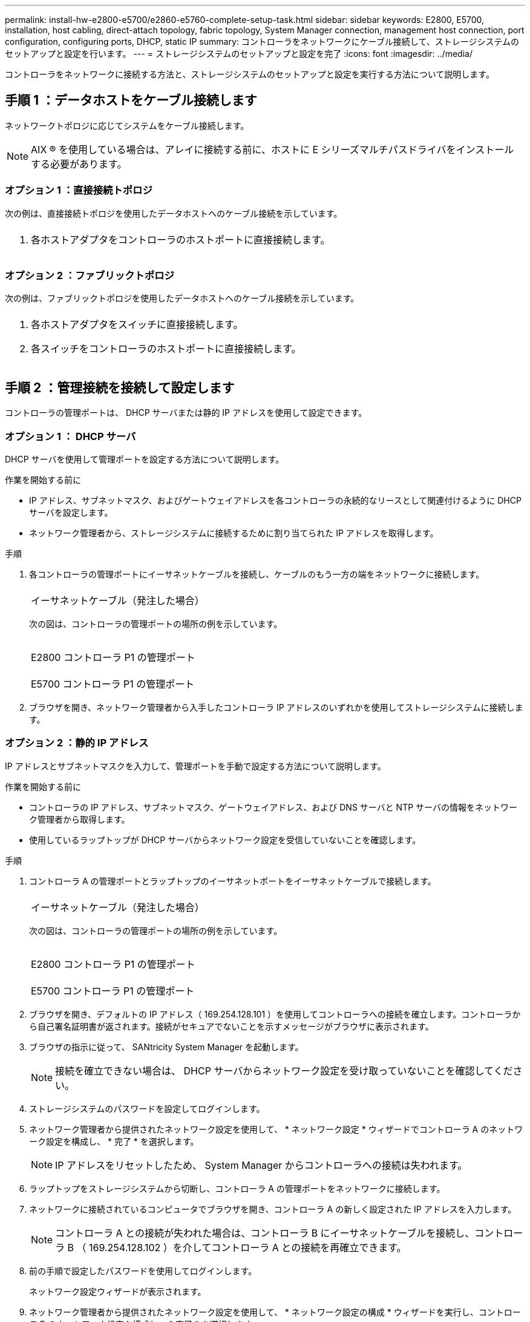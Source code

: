 ---
permalink: install-hw-e2800-e5700/e2860-e5760-complete-setup-task.html 
sidebar: sidebar 
keywords: E2800, E5700, installation, host cabling, direct-attach topology, fabric topology, System Manager connection, management host connection, port configuration, configuring ports, DHCP, static IP 
summary: コントローラをネットワークにケーブル接続して、ストレージシステムのセットアップと設定を行います。 
---
= ストレージシステムのセットアップと設定を完了
:icons: font
:imagesdir: ../media/


[role="lead"]
コントローラをネットワークに接続する方法と、ストレージシステムのセットアップと設定を実行する方法について説明します。



== 手順 1 ：データホストをケーブル接続します

ネットワークトポロジに応じてシステムをケーブル接続します。


NOTE: AIX ® を使用している場合は、アレイに接続する前に、ホストに E シリーズマルチパスドライバをインストールする必要があります。



=== オプション 1 ：直接接続トポロジ

次の例は、直接接続トポロジを使用したデータホストへのケーブル接続を示しています。

|===


 a| 
image:../media/trafford_direct.png[""]
 a| 
. 各ホストアダプタをコントローラのホストポートに直接接続します。


|===


=== オプション 2 ：ファブリックトポロジ

次の例は、ファブリックトポロジを使用したデータホストへのケーブル接続を示しています。

|===


 a| 
image:../media/trafford_direct.png[""]
 a| 
. 各ホストアダプタをスイッチに直接接続します。
. 各スイッチをコントローラのホストポートに直接接続します。


|===


== 手順 2 ：管理接続を接続して設定します

コントローラの管理ポートは、 DHCP サーバまたは静的 IP アドレスを使用して設定できます。



=== オプション 1 ： DHCP サーバ

DHCP サーバを使用して管理ポートを設定する方法について説明します。

.作業を開始する前に
* IP アドレス、サブネットマスク、およびゲートウェイアドレスを各コントローラの永続的なリースとして関連付けるように DHCP サーバを設定します。
* ネットワーク管理者から、ストレージシステムに接続するために割り当てられた IP アドレスを取得します。


.手順
. 各コントローラの管理ポートにイーサネットケーブルを接続し、ケーブルのもう一方の端をネットワークに接続します。
+
|===


 a| 
image:../media/cable_ethernet_inst-hw-e2800-e5700.png[""]
 a| 
イーサネットケーブル（発注した場合）

|===
+
次の図は、コントローラの管理ポートの場所の例を示しています。

+
|===


 a| 
image:../media/e2800_mgmt_ports.png[""]

E2800 コントローラ P1 の管理ポート
 a| 
image:../media/e5700_mgmt_ports.png[""]

E5700 コントローラ P1 の管理ポート

|===
. ブラウザを開き、ネットワーク管理者から入手したコントローラ IP アドレスのいずれかを使用してストレージシステムに接続します。




=== オプション 2 ：静的 IP アドレス

IP アドレスとサブネットマスクを入力して、管理ポートを手動で設定する方法について説明します。

.作業を開始する前に
* コントローラの IP アドレス、サブネットマスク、ゲートウェイアドレス、および DNS サーバと NTP サーバの情報をネットワーク管理者から取得します。
* 使用しているラップトップが DHCP サーバからネットワーク設定を受信していないことを確認します。


.手順
. コントローラ A の管理ポートとラップトップのイーサネットポートをイーサネットケーブルで接続します。
+
|===


 a| 
image:../media/cable_ethernet_inst-hw-e2800-e5700.png[""]
 a| 
イーサネットケーブル（発注した場合）

|===
+
次の図は、コントローラの管理ポートの場所の例を示しています。

+
|===


 a| 
image:../media/e2800_mgmt_ports.png[""]

E2800 コントローラ P1 の管理ポート
 a| 
image:../media/e5700_mgmt_ports.png[""]

E5700 コントローラ P1 の管理ポート

|===
. ブラウザを開き、デフォルトの IP アドレス（ 169.254.128.101 ）を使用してコントローラへの接続を確立します。コントローラから自己署名証明書が返されます。接続がセキュアでないことを示すメッセージがブラウザに表示されます。
. ブラウザの指示に従って、 SANtricity System Manager を起動します。
+

NOTE: 接続を確立できない場合は、 DHCP サーバからネットワーク設定を受け取っていないことを確認してください。

. ストレージシステムのパスワードを設定してログインします。
. ネットワーク管理者から提供されたネットワーク設定を使用して、 * ネットワーク設定 * ウィザードでコントローラ A のネットワーク設定を構成し、 * 完了 * を選択します。
+

NOTE: IP アドレスをリセットしたため、 System Manager からコントローラへの接続は失われます。

. ラップトップをストレージシステムから切断し、コントローラ A の管理ポートをネットワークに接続します。
. ネットワークに接続されているコンピュータでブラウザを開き、コントローラ A の新しく設定された IP アドレスを入力します。
+

NOTE: コントローラ A との接続が失われた場合は、コントローラ B にイーサネットケーブルを接続し、コントローラ B （ 169.254.128.102 ）を介してコントローラ A との接続を再確立できます。

. 前の手順で設定したパスワードを使用してログインします。
+
ネットワーク設定ウィザードが表示されます。

. ネットワーク管理者から提供されたネットワーク設定を使用して、 * ネットワーク設定の構成 * ウィザードを実行し、コントローラ B のネットワーク設定を構成し、 * 完了 * を選択します。
. コントローラ B をネットワークに接続します。
. コントローラ B の新しく設定された IP アドレスをブラウザに入力して、コントローラ B のネットワーク設定を確認します。
+

NOTE: コントローラ B との接続が失われた場合は、前の手順で確認したコントローラ A への接続を使用し、コントローラ A を介してコントローラ B との接続を再確立できます





== 手順 3 ：ストレージシステムを設定および管理する

ハードウェアの設置が完了したら、 SANtricity ソフトウェアを使用して、ストレージシステムを設定および管理します。

.作業を開始する前に
* 管理ポートを設定します。
* パスワードと IP アドレスを確認して記録します。


.手順
. SANtricity ソフトウェアを使用して、ストレージアレイを設定および管理します。
. 最もシンプルなネットワーク構成では、コントローラを Web ブラウザに接続し、 SANtricity System Manager を使用して E2800 シリーズまたは E5700 シリーズの単一のストレージアレイを管理します。


|===


 a| 
image:../media/management_s_g2285tation_inst-hw-e2800-e5700_g2285.png[""]
 a| 
System Manager にアクセスするには、管理ポートの設定に使用した IP アドレスを使用します。

|===